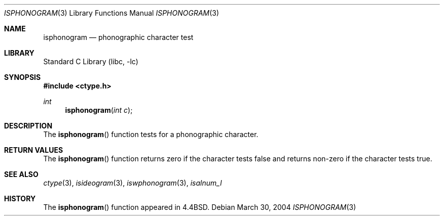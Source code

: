 .\"
.\" Copyright (c) 2004 Tim J. Robbins
.\" All rights reserved.
.\"
.\" Redistribution and use in source and binary forms, with or without
.\" modification, are permitted provided that the following conditions
.\" are met:
.\" 1. Redistributions of source code must retain the above copyright
.\"    notice, this list of conditions and the following disclaimer.
.\" 2. Redistributions in binary form must reproduce the above copyright
.\"    notice, this list of conditions and the following disclaimer in the
.\"    documentation and/or other materials provided with the distribution.
.\"
.\" THIS SOFTWARE IS PROVIDED BY THE AUTHOR AND CONTRIBUTORS ``AS IS'' AND
.\" ANY EXPRESS OR IMPLIED WARRANTIES, INCLUDING, BUT NOT LIMITED TO, THE
.\" IMPLIED WARRANTIES OF MERCHANTABILITY AND FITNESS FOR A PARTICULAR PURPOSE
.\" ARE DISCLAIMED.  IN NO EVENT SHALL THE AUTHOR OR CONTRIBUTORS BE LIABLE
.\" FOR ANY DIRECT, INDIRECT, INCIDENTAL, SPECIAL, EXEMPLARY, OR CONSEQUENTIAL
.\" DAMAGES (INCLUDING, BUT NOT LIMITED TO, PROCUREMENT OF SUBSTITUTE GOODS
.\" OR SERVICES; LOSS OF USE, DATA, OR PROFITS; OR BUSINESS INTERRUPTION)
.\" HOWEVER CAUSED AND ON ANY THEORY OF LIABILITY, WHETHER IN CONTRACT, STRICT
.\" LIABILITY, OR TORT (INCLUDING NEGLIGENCE OR OTHERWISE) ARISING IN ANY WAY
.\" OUT OF THE USE OF THIS SOFTWARE, EVEN IF ADVISED OF THE POSSIBILITY OF
.\" SUCH DAMAGE.
.\"
.\" $FreeBSD: src/lib/libc/locale/isphonogram.3,v 1.1 2004/03/30 07:23:54 tjr Exp $
.\"
.Dd March 30, 2004
.Dt ISPHONOGRAM 3
.Os
.Sh NAME
.Nm isphonogram
.Nd phonographic character test
.Sh LIBRARY
.Lb libc
.Sh SYNOPSIS
.In ctype.h
.Ft int
.Fn isphonogram "int c"
.Sh DESCRIPTION
The
.Fn isphonogram
function tests for a phonographic character.
.Sh RETURN VALUES
The
.Fn isphonogram
function returns zero if the character tests false and
returns non-zero if the character tests true.
.Sh SEE ALSO
.Xr ctype 3 ,
.Xr isideogram 3 ,
.Xr iswphonogram 3 ,
.Xr isalnum_l
.Sh HISTORY
The
.Fn isphonogram
function appeared in
.Bx 4.4 .
